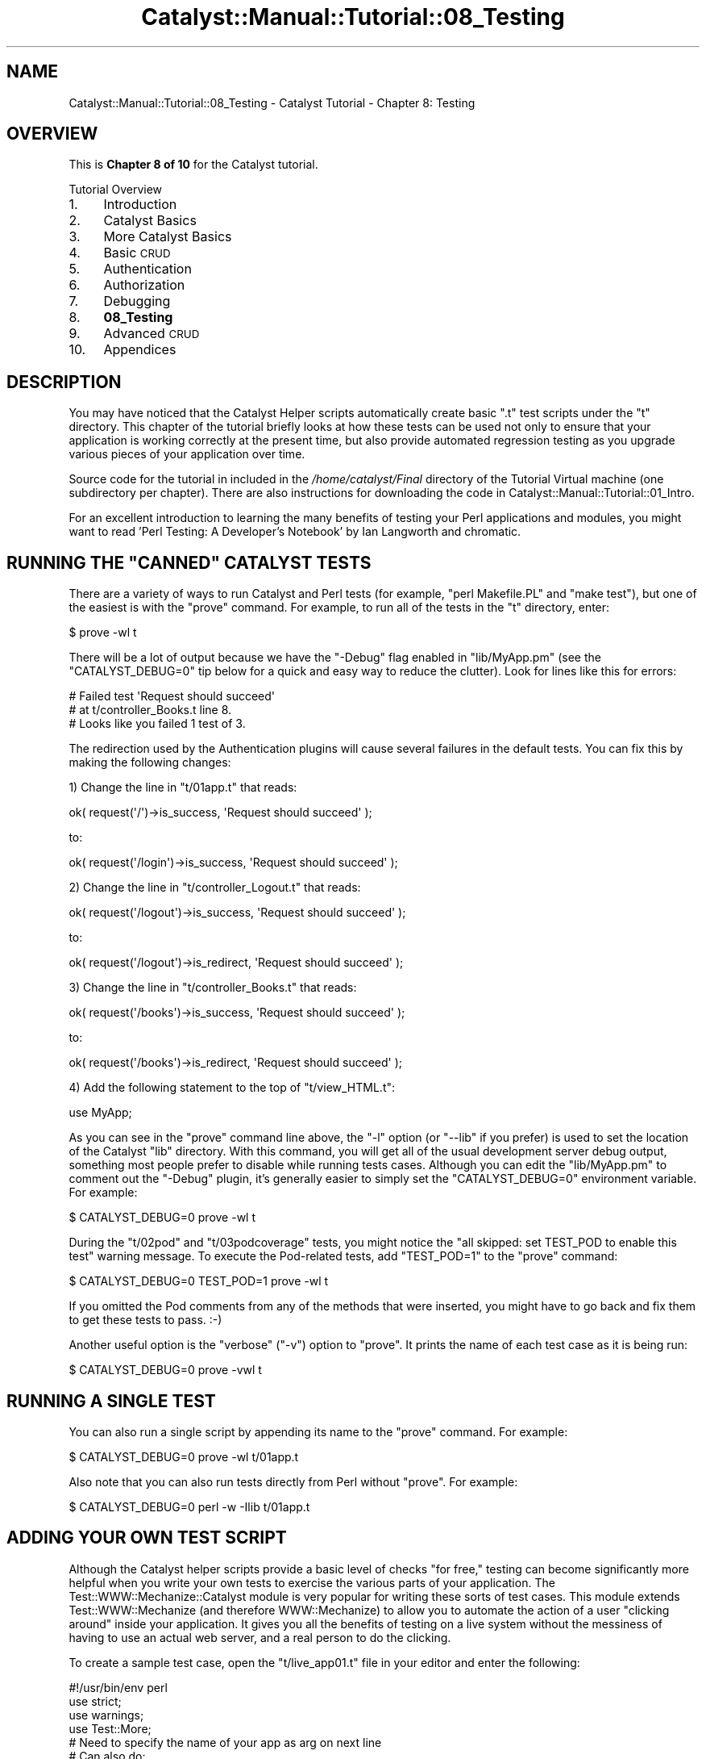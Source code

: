 .\" Automatically generated by Pod::Man 2.25 (Pod::Simple 3.20)
.\"
.\" Standard preamble:
.\" ========================================================================
.de Sp \" Vertical space (when we can't use .PP)
.if t .sp .5v
.if n .sp
..
.de Vb \" Begin verbatim text
.ft CW
.nf
.ne \\$1
..
.de Ve \" End verbatim text
.ft R
.fi
..
.\" Set up some character translations and predefined strings.  \*(-- will
.\" give an unbreakable dash, \*(PI will give pi, \*(L" will give a left
.\" double quote, and \*(R" will give a right double quote.  \*(C+ will
.\" give a nicer C++.  Capital omega is used to do unbreakable dashes and
.\" therefore won't be available.  \*(C` and \*(C' expand to `' in nroff,
.\" nothing in troff, for use with C<>.
.tr \(*W-
.ds C+ C\v'-.1v'\h'-1p'\s-2+\h'-1p'+\s0\v'.1v'\h'-1p'
.ie n \{\
.    ds -- \(*W-
.    ds PI pi
.    if (\n(.H=4u)&(1m=24u) .ds -- \(*W\h'-12u'\(*W\h'-12u'-\" diablo 10 pitch
.    if (\n(.H=4u)&(1m=20u) .ds -- \(*W\h'-12u'\(*W\h'-8u'-\"  diablo 12 pitch
.    ds L" ""
.    ds R" ""
.    ds C` ""
.    ds C' ""
'br\}
.el\{\
.    ds -- \|\(em\|
.    ds PI \(*p
.    ds L" ``
.    ds R" ''
'br\}
.\"
.\" Escape single quotes in literal strings from groff's Unicode transform.
.ie \n(.g .ds Aq \(aq
.el       .ds Aq '
.\"
.\" If the F register is turned on, we'll generate index entries on stderr for
.\" titles (.TH), headers (.SH), subsections (.SS), items (.Ip), and index
.\" entries marked with X<> in POD.  Of course, you'll have to process the
.\" output yourself in some meaningful fashion.
.ie \nF \{\
.    de IX
.    tm Index:\\$1\t\\n%\t"\\$2"
..
.    nr % 0
.    rr F
.\}
.el \{\
.    de IX
..
.\}
.\" ========================================================================
.\"
.IX Title "Catalyst::Manual::Tutorial::08_Testing 3"
.TH Catalyst::Manual::Tutorial::08_Testing 3 "2014-04-06" "perl v5.16.3" "User Contributed Perl Documentation"
.\" For nroff, turn off justification.  Always turn off hyphenation; it makes
.\" way too many mistakes in technical documents.
.if n .ad l
.nh
.SH "NAME"
Catalyst::Manual::Tutorial::08_Testing \- Catalyst Tutorial \- Chapter 8: Testing
.SH "OVERVIEW"
.IX Header "OVERVIEW"
This is \fBChapter 8 of 10\fR for the Catalyst tutorial.
.PP
Tutorial Overview
.IP "1." 4
Introduction
.IP "2." 4
Catalyst Basics
.IP "3." 4
More Catalyst Basics
.IP "4." 4
Basic \s-1CRUD\s0
.IP "5." 4
Authentication
.IP "6." 4
Authorization
.IP "7." 4
Debugging
.IP "8." 4
\&\fB08_Testing\fR
.IP "9." 4
Advanced \s-1CRUD\s0
.IP "10." 4
Appendices
.SH "DESCRIPTION"
.IX Header "DESCRIPTION"
You may have noticed that the Catalyst Helper scripts automatically
create basic \f(CW\*(C`.t\*(C'\fR test scripts under the \f(CW\*(C`t\*(C'\fR directory.  This chapter
of the tutorial briefly looks at how these tests can be used not only to
ensure that your application is working correctly at the present time,
but also provide automated regression testing as you upgrade various
pieces of your application over time.
.PP
Source code for the tutorial in included in the \fI/home/catalyst/Final\fR
directory of the Tutorial Virtual machine (one subdirectory per
chapter).  There are also instructions for downloading the code in
Catalyst::Manual::Tutorial::01_Intro.
.PP
For an excellent introduction to learning the many benefits of testing
your Perl applications and modules, you might want to read 'Perl
Testing: A Developer's Notebook' by Ian Langworth and chromatic.
.ie n .SH "RUNNING THE ""CANNED"" CATALYST TESTS"
.el .SH "RUNNING THE ``CANNED'' CATALYST TESTS"
.IX Header "RUNNING THE CANNED CATALYST TESTS"
There are a variety of ways to run Catalyst and Perl tests (for example,
\&\f(CW\*(C`perl Makefile.PL\*(C'\fR and \f(CW\*(C`make test\*(C'\fR), but one of the easiest is with
the \f(CW\*(C`prove\*(C'\fR command.  For example, to run all of the tests in the \f(CW\*(C`t\*(C'\fR
directory, enter:
.PP
.Vb 1
\&    $ prove \-wl t
.Ve
.PP
There will be a lot of output because we have the \f(CW\*(C`\-Debug\*(C'\fR flag enabled
in \f(CW\*(C`lib/MyApp.pm\*(C'\fR (see the \f(CW\*(C`CATALYST_DEBUG=0\*(C'\fR tip below for a quick
and easy way to reduce the clutter).  Look for lines like this for
errors:
.PP
.Vb 3
\&    #   Failed test \*(AqRequest should succeed\*(Aq
\&    #   at t/controller_Books.t line 8.
\&    # Looks like you failed 1 test of 3.
.Ve
.PP
The redirection used by the Authentication plugins will cause several
failures in the default tests.  You can fix this by making the following
changes:
.PP
1) Change the line in \f(CW\*(C`t/01app.t\*(C'\fR that reads:
.PP
.Vb 1
\&    ok( request(\*(Aq/\*(Aq)\->is_success, \*(AqRequest should succeed\*(Aq );
.Ve
.PP
to:
.PP
.Vb 1
\&    ok( request(\*(Aq/login\*(Aq)\->is_success, \*(AqRequest should succeed\*(Aq );
.Ve
.PP
2) Change the line in \f(CW\*(C`t/controller_Logout.t\*(C'\fR that reads:
.PP
.Vb 1
\&    ok( request(\*(Aq/logout\*(Aq)\->is_success, \*(AqRequest should succeed\*(Aq );
.Ve
.PP
to:
.PP
.Vb 1
\&    ok( request(\*(Aq/logout\*(Aq)\->is_redirect, \*(AqRequest should succeed\*(Aq );
.Ve
.PP
3) Change the line in \f(CW\*(C`t/controller_Books.t\*(C'\fR that reads:
.PP
.Vb 1
\&    ok( request(\*(Aq/books\*(Aq)\->is_success, \*(AqRequest should succeed\*(Aq );
.Ve
.PP
to:
.PP
.Vb 1
\&    ok( request(\*(Aq/books\*(Aq)\->is_redirect, \*(AqRequest should succeed\*(Aq );
.Ve
.PP
4) Add the following statement to the top of \f(CW\*(C`t/view_HTML.t\*(C'\fR:
.PP
.Vb 1
\&    use MyApp;
.Ve
.PP
As you can see in the \f(CW\*(C`prove\*(C'\fR command line above, the \f(CW\*(C`\-l\*(C'\fR option (or
\&\f(CW\*(C`\-\-lib\*(C'\fR if you prefer) is used to set the location of the Catalyst
\&\f(CW\*(C`lib\*(C'\fR directory.  With this command, you will get all of the usual
development server debug output, something most people prefer to disable
while running tests cases.  Although you can edit the \f(CW\*(C`lib/MyApp.pm\*(C'\fR to
comment out the \f(CW\*(C`\-Debug\*(C'\fR plugin, it's generally easier to simply set
the \f(CW\*(C`CATALYST_DEBUG=0\*(C'\fR environment variable.  For example:
.PP
.Vb 1
\&    $ CATALYST_DEBUG=0 prove \-wl t
.Ve
.PP
During the \f(CW\*(C`t/02pod\*(C'\fR and \f(CW\*(C`t/03podcoverage\*(C'\fR tests, you might notice the
\&\f(CW\*(C`all skipped: set TEST_POD to enable this test\*(C'\fR warning message.  To
execute the Pod-related tests, add \f(CW\*(C`TEST_POD=1\*(C'\fR to the \f(CW\*(C`prove\*(C'\fR
command:
.PP
.Vb 1
\&    $ CATALYST_DEBUG=0 TEST_POD=1 prove \-wl t
.Ve
.PP
If you omitted the Pod comments from any of the methods that were
inserted, you might have to go back and fix them to get these tests to
pass. :\-)
.PP
Another useful option is the \f(CW\*(C`verbose\*(C'\fR (\f(CW\*(C`\-v\*(C'\fR) option to \f(CW\*(C`prove\*(C'\fR.  It
prints the name of each test case as it is being run:
.PP
.Vb 1
\&    $ CATALYST_DEBUG=0 prove \-vwl t
.Ve
.SH "RUNNING A SINGLE TEST"
.IX Header "RUNNING A SINGLE TEST"
You can also run a single script by appending its name to the \f(CW\*(C`prove\*(C'\fR
command. For example:
.PP
.Vb 1
\&    $ CATALYST_DEBUG=0 prove \-wl t/01app.t
.Ve
.PP
Also note that you can also run tests directly from Perl without
\&\f(CW\*(C`prove\*(C'\fR.  For example:
.PP
.Vb 1
\&    $ CATALYST_DEBUG=0 perl \-w \-Ilib t/01app.t
.Ve
.SH "ADDING YOUR OWN TEST SCRIPT"
.IX Header "ADDING YOUR OWN TEST SCRIPT"
Although the Catalyst helper scripts provide a basic level of checks
\&\*(L"for free,\*(R" testing can become significantly more helpful when you write
your own tests to exercise the various parts of your application.  The
Test::WWW::Mechanize::Catalyst module is very popular for writing
these sorts of test cases.  This module extends Test::WWW::Mechanize
(and therefore WWW::Mechanize) to allow you to automate the action of
a user \*(L"clicking around\*(R" inside your application.  It gives you all the
benefits of testing on a live system without the messiness of having to
use an actual web server, and a real person to do the clicking.
.PP
To create a sample test case, open the \f(CW\*(C`t/live_app01.t\*(C'\fR file in your
editor and enter the following:
.PP
.Vb 1
\&    #!/usr/bin/env perl
\&    
\&    use strict;
\&    use warnings;
\&    use Test::More;
\&    
\&    # Need to specify the name of your app as arg on next line
\&    # Can also do:
\&    #   use Test::WWW::Mechanize::Catalyst "MyApp";
\&    
\&    BEGIN { use_ok("Test::WWW::Mechanize::Catalyst" => "MyApp") }
\&    
\&    # Create two \*(Aquser agents\*(Aq to simulate two different users (\*(Aqtest01\*(Aq & \*(Aqtest02\*(Aq)
\&    my $ua1 = Test::WWW::Mechanize::Catalyst\->new;
\&    my $ua2 = Test::WWW::Mechanize::Catalyst\->new;
\&    
\&    # Use a simplified for loop to do tests that are common to both users
\&    # Use get_ok() to make sure we can hit the base URL
\&    # Second arg = optional description of test (will be displayed for failed tests)
\&    # Note that in test scripts you send everything to \*(Aqhttp://localhost\*(Aq
\&    $_\->get_ok("http://localhost/", "Check redirect of base URL") for $ua1, $ua2;
\&    # Use title_is() to check the contents of the <title>...</title> tags
\&    $_\->title_is("Login", "Check for login title") for $ua1, $ua2;
\&    # Use content_contains() to match on text in the html body
\&    $_\->content_contains("You need to log in to use this application",
\&        "Check we are NOT logged in") for $ua1, $ua2;
\&    
\&    # Log in as each user
\&    # Specify username and password on the URL
\&    $ua1\->get_ok("http://localhost/login?username=test01&password=mypass", "Login \*(Aqtest01\*(Aq");
\&    # Could make user2 like user1 above, but use the form to show another way
\&    $ua2\->submit_form(
\&        fields => {
\&            username => \*(Aqtest02\*(Aq,
\&            password => \*(Aqmypass\*(Aq,
\&        });
\&    
\&    # Go back to the login page and it should show that we are already logged in
\&    $_\->get_ok("http://localhost/login", "Return to \*(Aq/login\*(Aq") for $ua1, $ua2;
\&    $_\->title_is("Login", "Check for login page") for $ua1, $ua2;
\&    $_\->content_contains("Please Note: You are already logged in as ",
\&        "Check we ARE logged in" ) for $ua1, $ua2;
\&    
\&    # \*(AqClick\*(Aq the \*(AqLogout\*(Aq link (see also \*(Aqtext_regex\*(Aq and \*(Aqurl_regex\*(Aq options)
\&    $_\->follow_link_ok({n => 4}, "Logout via first link on page") for $ua1, $ua2;
\&    $_\->title_is("Login", "Check for login title") for $ua1, $ua2;
\&    $_\->content_contains("You need to log in to use this application",
\&        "Check we are NOT logged in") for $ua1, $ua2;
\&    
\&    # Log back in
\&    $ua1\->get_ok("http://localhost/login?username=test01&password=mypass",
\&        "Login \*(Aqtest01\*(Aq");
\&    $ua2\->get_ok("http://localhost/login?username=test02&password=mypass",
\&        "Login \*(Aqtest02\*(Aq");
\&    # Should be at the Book List page... do some checks to confirm
\&    $_\->title_is("Book List", "Check for book list title") for $ua1, $ua2;
\&    
\&    $ua1\->get_ok("http://localhost/books/list", "\*(Aqtest01\*(Aq book list");
\&    $ua1\->get_ok("http://localhost/login", "Login Page");
\&    $ua1\->get_ok("http://localhost/books/list", "\*(Aqtest01\*(Aq book list");
\&    
\&    $_\->content_contains("Book List", "Check for book list title") for $ua1, $ua2;
\&    # Make sure the appropriate logout buttons are displayed
\&    $_\->content_contains("/logout\e">User Logout</a>",
\&        "Both users should have a \*(AqUser Logout\*(Aq") for $ua1, $ua2;
\&    $ua1\->content_contains("/books/form_create\e">Admin Create</a>",
\&        "\*(Aqtest01\*(Aq should have a create link");
\&    $ua2\->content_lacks("/books/form_create\e">Admin Create</a>",
\&        "\*(Aqtest02\*(Aq should NOT have a create link");
\&    
\&    $ua1\->get_ok("http://localhost/books/list", "View book list as \*(Aqtest01\*(Aq");
\&    
\&    # User \*(Aqtest01\*(Aq should be able to create a book with the "formless create" URL
\&    $ua1\->get_ok("http://localhost/books/url_create/TestTitle/2/4",
\&        "\*(Aqtest01\*(Aq formless create");
\&    $ua1\->title_is("Book Created", "Book created title");
\&    $ua1\->content_contains("Added book \*(AqTestTitle\*(Aq", "Check title added OK");
\&    $ua1\->content_contains("by \*(AqStevens\*(Aq", "Check author added OK");
\&    $ua1\->content_contains("with a rating of 2.", "Check rating added");
\&    # Try a regular expression to combine the previous 3 checks & account for whitespace
\&    $ua1\->content_like(qr/Added book \*(AqTestTitle\*(Aq\es+by \*(AqStevens\*(Aq\es+with a rating of 2./,
\&        "Regex check");
\&    
\&    # Make sure the new book shows in the list
\&    $ua1\->get_ok("http://localhost/books/list", "\*(Aqtest01\*(Aq book list");
\&    $ua1\->title_is("Book List", "Check logged in and at book list");
\&    $ua1\->content_contains("Book List", "Book List page test");
\&    $ua1\->content_contains("TestTitle", "Look for \*(AqTestTitle\*(Aq");
\&    
\&    # Make sure the new book can be deleted
\&    # Get all the Delete links on the list page
\&    my @delLinks = $ua1\->find_all_links(text => \*(AqDelete\*(Aq);
\&    # Use the final link to delete the last book
\&    $ua1\->get_ok($delLinks[$#delLinks]\->url, \*(AqDelete last book\*(Aq);
\&    # Check that delete worked
\&    $ua1\->content_contains("Book List", "Book List page test");
\&    $ua1\->content_like(qr/Deleted book \ed+/, "Deleted book #");
\&    
\&    # User \*(Aqtest02\*(Aq should not be able to add a book
\&    $ua2\->get_ok("http://localhost/books/url_create/TestTitle2/2/5", "\*(Aqtest02\*(Aq add");
\&    $ua2\->content_contains("Unauthorized!", "Check \*(Aqtest02\*(Aq cannot add");
\&    
\&    done_testing;
.Ve
.PP
The \f(CW\*(C`live_app.t\*(C'\fR test cases uses copious comments to explain each step
of the process.  In addition to the techniques shown here, there are a
variety of other methods available in Test::WWW::Mechanize::Catalyst
(for example, regex-based matching). Consult
Test::WWW::Mechanize::Catalyst, Test::WWW::Mechanize,
WWW::Mechanize, and Test::More for more detail.
.PP
\&\fB\s-1TIP\s0\fR: For \fIunit tests\fR vs. the \*(L"full application tests\*(R" approach used
by Test::WWW::Mechanize::Catalyst, see Catalyst::Test.
.PP
\&\fBNote:\fR The test script does not test the \f(CW\*(C`form_create\*(C'\fR and
\&\f(CW\*(C`form_create_do\*(C'\fR actions.  That is left as an exercise for the reader
(you should be able to complete that logic using the existing code as a
template).
.PP
To run the new test script, use a command such as:
.PP
.Vb 1
\&    $ CATALYST_DEBUG=0 prove \-vwl t/live_app01.t
.Ve
.PP
or
.PP
.Vb 1
\&    $ DBIC_TRACE=0 CATALYST_DEBUG=0 prove \-vwl t/live_app01.t
.Ve
.PP
Experiment with the \f(CW\*(C`DBIC_TRACE\*(C'\fR, \f(CW\*(C`CATALYST_DEBUG\*(C'\fR and \f(CW\*(C`\-v\*(C'\fR settings.
If you find that there are errors, use the techniques discussed in the
\&\*(L"Catalyst Debugging\*(R" section (Chapter 7) to isolate and fix any
problems.
.PP
If you want to run the test case under the Perl interactive debugger,
try a command such as:
.PP
.Vb 1
\&    $ DBIC_TRACE=0 CATALYST_DEBUG=0 perl \-d \-Ilib t/live_app01.t
.Ve
.PP
Note that although this tutorial uses a single custom test case for
simplicity, you may wish to break your tests into different files for
better organization.
.PP
\&\fB\s-1TIP:\s0\fR If you have a test case that fails, you will receive an error
similar to the following:
.PP
.Vb 4
\&    #   Failed test \*(AqCheck we are NOT logged in\*(Aq
\&    #   in t/live_app01.t at line 31.
\&    #     searched: "\ex{0a}<!DOCTYPE HTML PUBLIC "\-//W3C//DTD HTML 4.01 Tran"...
\&    #   can\*(Aqt find: "You need to log in to use this application."
.Ve
.PP
Unfortunately, this only shows us the first 50 characters of the \s-1HTML\s0
returned by the request \*(-- not enough to determine where the problem
lies.  A simple technique that can be used in such situations is to
temporarily insert a line similar to the following right after the
failed test:
.PP
.Vb 1
\&    diag $ua1\->content;
.Ve
.PP
This will cause the full \s-1HTML\s0 returned by the request to be displayed.
.PP
Another approach to see the full \s-1HTML\s0 content at the failure point in a
series of tests would be to insert a "\f(CW\*(C`$DB::single=1;\*(C'\fR right above the
location of the failure and run the test under the Perl debugger (with
\&\f(CW\*(C`\-d\*(C'\fR) as shown above.  Then you can use the debugger to explore the
state of the application right before or after the failure.
.SH "SUPPORTING BOTH PRODUCTION AND TEST DATABASES"
.IX Header "SUPPORTING BOTH PRODUCTION AND TEST DATABASES"
You may wish to leverage the techniques discussed in this tutorial to
maintain both a \*(L"production database\*(R" for your live application and a
\&\*(L"testing database\*(R" for your test cases.  One advantage to
Test::WWW::Mechanize::Catalyst is that it runs your full application;
however, this can complicate things when you want to support multiple
databases.
.SS "\s-1DATABASE\s0 \s-1CONFIG\s0 \s-1SWITCHING\s0 \s-1IN\s0 \s-1YOUR\s0 \s-1MODEL\s0 \s-1CLASS\s0"
.IX Subsection "DATABASE CONFIG SWITCHING IN YOUR MODEL CLASS"
One solution is to allow the database specification to be overridden
with an environment variable.  For example, open
\&\f(CW\*(C`lib/MyApp/Model/DB.pm\*(C'\fR in your editor and change the
\&\f(CW\*(C`_\|_PACKAGE_\|_\->config(...\*(C'\fR declaration to resemble:
.PP
.Vb 3
\&    my $dsn = $ENV{MYAPP_DSN} ||= \*(Aqdbi:SQLite:myapp.db\*(Aq;
\&    _\|_PACKAGE_\|_\->config(
\&        schema_class => \*(AqMyApp::Schema\*(Aq,
\&    
\&        connect_info => {
\&            dsn => $dsn,
\&            user => \*(Aq\*(Aq,
\&            password => \*(Aq\*(Aq,
\&            on_connect_do => q{PRAGMA foreign_keys = ON},
\&        }
\&    );
.Ve
.PP
Then, when you run your test case, you can use commands such as:
.PP
.Vb 2
\&    $ cp myapp.db myappTEST.db
\&    $ CATALYST_DEBUG=0 MYAPP_DSN="dbi:SQLite:myappTEST.db" prove \-vwl t/live_app01.t
.Ve
.PP
This will modify the \s-1DSN\s0 only while the test case is running.  If you
launch your normal application without the \f(CW\*(C`MYAPP_DSN\*(C'\fR environment
variable defined, it will default to the same \f(CW\*(C`dbi:SQLite:myapp.db\*(C'\fR as
before.
.SS "\s-1DATABASE\s0 \s-1CONFIG\s0 \s-1SWITCHING\s0 \s-1USING\s0 \s-1MULTIPLE\s0 \s-1CONFIG\s0 \s-1FILES\s0"
.IX Subsection "DATABASE CONFIG SWITCHING USING MULTIPLE CONFIG FILES"
Catalyst::Plugin::ConfigLoader has functionality to load
multiple config files based on environment variables, allowing you to
override your default (production) database connection settings during
development (or vice versa).
.PP
Setting \f(CW$ENV{ MYAPP_CONFIG_LOCAL_SUFFIX }\fR to 'testing' in your test
script results in loading of an additional config file named
\&\f(CW\*(C`myapp_testing.conf\*(C'\fR after \f(CW\*(C`myapp.conf\*(C'\fR which will override any
parameters in \f(CW\*(C`myapp.conf\*(C'\fR.
.PP
You should set the environment variable in the \s-1BEGIN\s0 block of your test
script to make sure it's set before your Catalyst application is
started.
.PP
The following is an example for a config and test script for a
DBIx::Class model named MyDB and a controller named Foo:
.PP
myapp_testing.conf:
.PP
.Vb 5
\&    <Model::MyDB>
\&        <connect_info>
\&            dsn dbi:SQLite:myapp.db
\&        </connect_info>
\&    </Model::MyDB>
.Ve
.PP
t/controller_Foo.t:
.PP
.Vb 3
\&    use strict;
\&    use warnings;
\&    use Test::More;
\&    
\&    BEGIN {
\&        $ENV{ MYAPP_CONFIG_LOCAL_SUFFIX } = \*(Aqtesting\*(Aq;
\&    }
\&    
\&    eval "use Test::WWW::Mechanize::Catalyst \*(AqMyApp\*(Aq";
\&    plan $@
\&        ? ( skip_all => \*(AqTest::WWW::Mechanize::Catalyst required\*(Aq )
\&        : ( tests => 2 );
\&    
\&    ok( my $mech = Test::WWW::Mechanize::Catalyst\->new, \*(AqCreated mech object\*(Aq );
\&    
\&    $mech\->get_ok( \*(Aqhttp://localhost/foo\*(Aq );
.Ve
.PP
You can jump to the next chapter of the tutorial here:
Advanced \s-1CRUD\s0
.SH "AUTHOR"
.IX Header "AUTHOR"
Kennedy Clark, \f(CW\*(C`hkclark@gmail.com\*(C'\fR
.PP
Feel free to contact the author for any errors or suggestions, but the
best way to report issues is via the \s-1CPAN\s0 \s-1RT\s0 Bug system at
https://rt.cpan.org/Public/Dist/Display.html?Name=Catalyst\-Manual <https://rt.cpan.org/Public/Dist/Display.html?Name=Catalyst-Manual>.
.PP
Copyright 2006\-2011, Kennedy Clark, under the
Creative Commons Attribution Share-Alike License Version 3.0
(http://creativecommons.org/licenses/by\-sa/3.0/us/ <http://creativecommons.org/licenses/by-sa/3.0/us/>).
